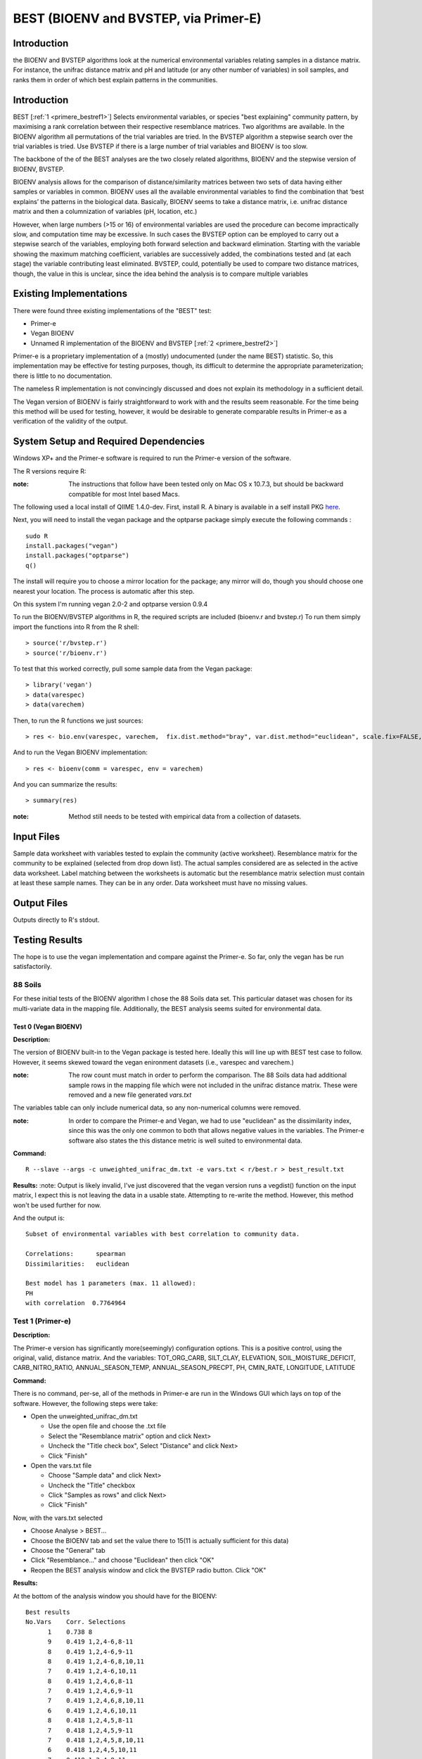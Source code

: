 .. _primere_best:

======================================================
BEST (BIOENV and BVSTEP, via Primer-E)
======================================================

Introduction
------------
the BIOENV and BVSTEP algorithms look at the numerical environmental variables relating samples 
in a distance matrix. For instance, the unifrac distance matrix and pH and latitude (or any other 
number of variables) in soil samples, and ranks them in order of which best explain patterns in 
the communities.


Introduction
------------
BEST [:ref:`1 <primere_bestref1>`] Selects environmental variables, or species  
"best explaining" community pattern, by maximising a rank correlation between 
their respective resemblance matrices. Two algorithms are available. In the 
BIOENV algorithm  all permutations of the trial variables are tried. In the BVSTEP 
algorithm a stepwise search over the trial variables is tried. Use BVSTEP if 
there is a large number of trial variables and BIOENV is too slow.

The backbone of the of the BEST analyses are the two closely related algorithms, 
BIOENV and the stepwise version of BIOENV, BVSTEP. 

BIOENV analysis allows for the comparison of distance/similarity matrices between 
two sets of data having either samples or variables in common. BIOENV uses all the 
available environmental variables to find the combination that ‘best explains’ the 
patterns in the biological data. Basically, BIOENV seems to take a distance matrix,
i.e. unifrac distance matrix and then a columnization of variables (pH, location, etc.)


However, when large numbers (>15 or 16) of environmental variables are used the procedure 
can become impractically slow, and computation time may be excessive. In such cases the BVSTEP 
option can be employed to carry out a stepwise search of the variables, employing both 
forward selection and backward elimination. Starting with the variable showing the maximum 
matching coefficient, variables are successively added, the combinations tested and (at each stage) 
the variable contributing least eliminated. BVSTEP, could, potentially be used to compare 
two distance matrices, though, the value in this is unclear, since the idea behind the analysis
is to compare multiple variables 

Existing Implementations
------------------------
There were found three existing implementations of the "BEST" test:

* Primer-e 

* Vegan BIOENV 

* Unnamed R implementation of the BIOENV and BVSTEP [:ref:`2 <primere_bestref2>`] 

Primer-e is a proprietary implementation of a (mostly) undocumented (under the name BEST)
statistic. So, this implementation may be effective for testing purposes, though, its difficult to 
determine the appropriate parameterization; there is little to no documentation.

The nameless R implementation is not convincingly discussed and does not explain its 
methodology in a sufficient detail.

The Vegan version of BIOENV is fairly straightforward to work with and the results seem reasonable.
For the time being this method will be used for testing, however, it would be desirable to generate
comparable results in Primer-e as a verification of the validity of the output.


System Setup and Required Dependencies
--------------------------------------
Windows XP+ and the Primer-e software is required to run the Primer-e version of 
the software.

The R versions require R:

:note: The instructions that follow have been tested only on Mac OS x 10.7.3, but should be backward compatible for most Intel based Macs.

The following used a local install of QIIME 1.4.0-dev. First, install R. A binary is available in a self install PKG `here <http://cran.r-project.org/bin/macosx/>`_.

Next, you will need to install the vegan package and the optparse package
simply execute the following commands : ::

    sudo R
    install.packages("vegan")
    install.packages("optparse")
    q()

The install will require you to choose a mirror location for the package; 
any mirror will do, though you should choose one nearest your location.
The process is automatic after this step.

On this system I'm running vegan 2.0-2 and optparse version 0.9.4

To run the BIOENV/BVSTEP algorithms in R, the required scripts are included 
(bioenv.r and bvstep.r) To run them simply import the functions into R from 
the R shell: ::

  > source('r/bvstep.r')
  > source('r/bioenv.r')

To test that this worked correctly, pull some sample data from the Vegan package: ::
  
  > library('vegan')
  > data(varespec)
  > data(varechem)

Then, to run the R functions we just sources: ::
  
  > res <- bio.env(varespec, varechem,  fix.dist.method="bray", var.dist.method="euclidean", scale.fix=FALSE, scale.var=TRUE) 

And to run the Vegan BIOENV implementation: ::

  > res <- bioenv(comm = varespec, env = varechem)

And you can summarize the results: ::

  > summary(res)

:note: Method still needs to be tested with empirical data from a collection of datasets.


Input Files
-----------

Sample data worksheet with variables tested to explain the community (active worksheet).
Resemblance matrix for the community to be explained (selected from drop down list). 
The actual samples considered are as selected in the active data worksheet.  Label 
matching between the worksheets is automatic but the resemblance matrix selection must 
contain at least these sample names.  They can be in any order. Data worksheet must 
have no missing values.


Output Files
------------

Outputs directly to R's stdout.


Testing Results
----------------
The hope is to use the vegan implementation and compare against the Primer-e.
So far, only the vegan has be run satisfactorily.

88 Soils
^^^^^^^^^^^^^^^
For these initial tests of the BIOENV algorithm I chose the 88 Soils data set.
This particular dataset was chosen for its multi-variate data in the mapping file.
Additionally, the BEST analysis seems suited for environmental data.

Test 0 (Vegan BIOENV)
~~~~~~~~~~~~~~~~~~~~~~
**Description:**

The version of BIOENV built-in to the Vegan package is tested here. Ideally 
this will line up with BEST test case to follow. However, it seems skewed toward
the vegan enironment datasets (i.e., varespec and varechem.)

:note: The row count must match in order to perform the comparison. The 88 Soils data had additional sample rows in the mapping file which were not included in the unifrac distance matrix. These were removed and a new file generated *vars.txt*

The variables table can only include numerical data, so any non-numerical columns were removed. 

:note: In order to compare the Primer-e and Vegan, we had to use "euclidean" as the dissimilarity index, since this was the only one common to both that allows negative values in the variables. The Primer-e software also states the this distance metric is well suited to environmental data.

**Command:** ::

  R --slave --args -c unweighted_unifrac_dm.txt -e vars.txt < r/best.r > best_result.txt

**Results:**
:note: Output is likely invalid, I've just discovered that the vegan version runs a vegdist() function on the input matrix, I expect this is not leaving the data in a usable state. Attempting to re-write the method. However, this method won't be used further for now.

And the output is: ::

  Subset of environmental variables with best correlation to community data.

  Correlations:      spearman 
  Dissimilarities:   euclidean 

  Best model has 1 parameters (max. 11 allowed):
  PH
  with correlation  0.7764964 


Test 1 (Primer-e)
^^^^^^^^^^^^^^^^^^
**Description:**

The Primer-e version has significantly more(seemingly) configuration options.
This is a positive control, using the original, valid, distance matrix. And the
variables: TOT_ORG_CARB, SILT_CLAY, ELEVATION, SOIL_MOISTURE_DEFICIT, CARB_NITRO_RATIO, ANNUAL_SEASON_TEMP, ANNUAL_SEASON_PRECPT, PH, CMIN_RATE, LONGITUDE, LATITUDE


**Command:**

There is no command, per-se, all of the methods in Primer-e are run in the
Windows GUI which lays on top of the software. However, the following steps were 
take:

* Open the unweighted_unifrac_dm.txt

  * Use the open file and choose the .txt file
  * Select the "Resemblance matrix" option and click Next>
  * Uncheck the "Title check box", Select "Distance" and click Next>
  * Click "Finish"

* Open the vars.txt file

  * Choose "Sample data" and click Next>
  * Uncheck the "Title" checkbox
  * Click "Samples as rows" and click Next>
  * Click "Finish"

Now, with the vars.txt selected 

* Choose Analyse > BEST...
* Choose the BIOENV tab and set the value there to 15(11 is actually sufficient for this data)
* Choose the "General" tab
* Click "Resemblance..." and choose "Euclidean" then click "OK"
* Reopen the BEST analysis window and click the BVSTEP radio button. Click "OK"


**Results:**

At the bottom of the analysis window you should have for the BIOENV: ::

  Best results
  No.Vars    Corr. Selections
        1    0.738 8
        9    0.419 1,2,4-6,8-11
        8    0.419 1,2,4-6,9-11
        8    0.419 1,2,4-6,8,10,11
        7    0.419 1,2,4-6,10,11
        8    0.419 1,2,4,6,8-11
        7    0.419 1,2,4,6,9-11
        7    0.419 1,2,4,6,8,10,11
        6    0.419 1,2,4,6,10,11
        8    0.418 1,2,4,5,8-11
        7    0.418 1,2,4,5,9-11
        7    0.418 1,2,4,5,8,10,11
        6    0.418 1,2,4,5,10,11
        7    0.418 1,2,4,8-11
        6    0.418 1,2,4,9-11

And for the BVSTEP: ::

  Best results
  Multiple   No.Vars    Corr.    Selections
  1             1       0.738     8

Where the variables are numbered as such: ::

  1 TOT_ORG_CARB
  2 SILT_CLAY
  3 ELEVATION
  4 SOIL_MOISTURE_DEFICIT
  5 CARB_NITRO_RATIO
  6 ANNUAL_SEASON_TEMP
  7 ANNUAL_SEASON_PRECPT
  8 PH
  9 CMIN_RATE
  10 LONGITUDE
  11 LATITUDE

I believe that the discrepancy between these results and the Vegan
results are due to the fact that vegan forces vegdist() call on the input 
distance matrix. 

To my understanding a "high" correlation between the
dissimilarity matrix and the variable indicates that there is a good variance, for instance when
looking at the PH the statistic is high for the "dissimilarity."


Test 2
~~~~~~~

**Description:**

In this test we wanted to use three shuffled distance matrices (each shuffled matrix is derived 
from the original unweighted_unifrac_dm.txt"

**Command:**

The same procedures were followed as outlined in Test 1. Once for each shuffled matrix.
(unweighted_unifrac_dm_shuffled_1, unweighted_unifrac_dm_shuffled_2, unweighted_unifrac_dm_shuffled_3)

**Results:**

The result files were actually identical to Test1, I believe this is because the BEST analsis 
actually matches sample names in the distance matrix to sample names in the "mapping"/variables data.
I'm not exactly sure what would make a good negative control at this point.

References
----------
.. _primere_bestref1:

[1] http://www.primer-e.com/

.. _primere_bestref2:

[2] http://menugget.blogspot.com/2011/06/clarke-and-ainsworths-bioenv-and-bvstep.html
